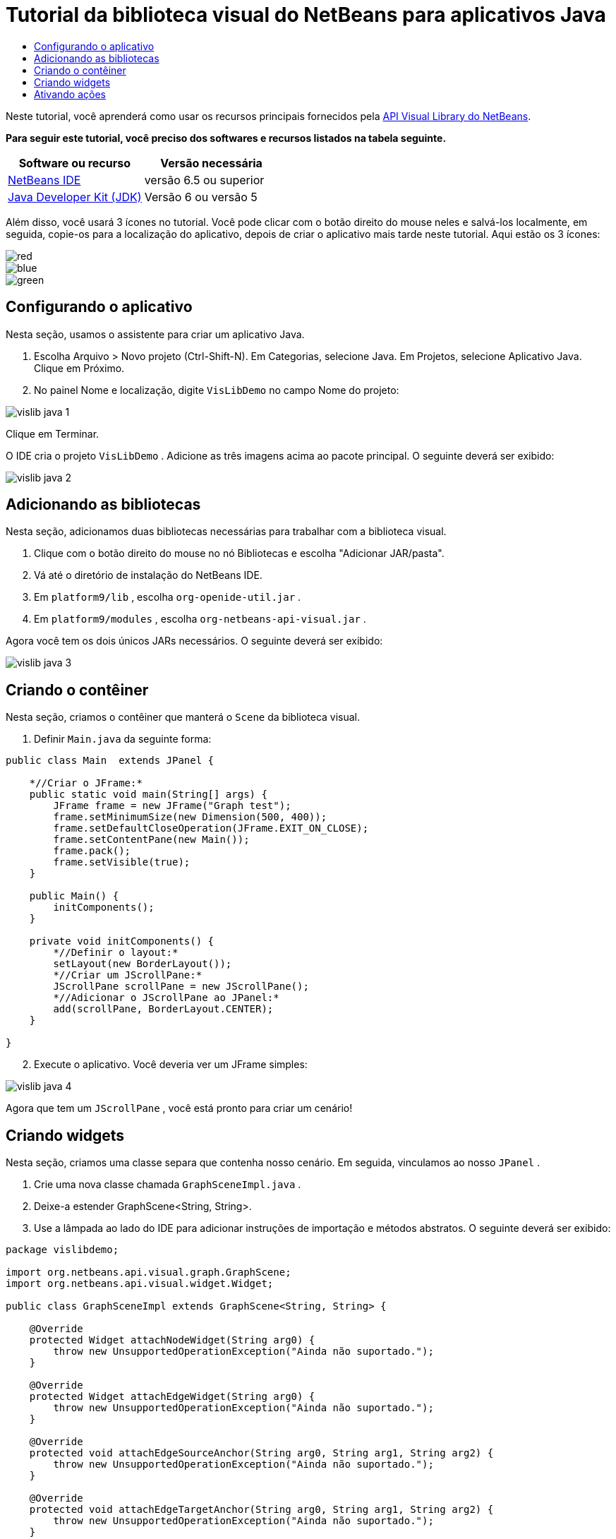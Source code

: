 // 
//     Licensed to the Apache Software Foundation (ASF) under one
//     or more contributor license agreements.  See the NOTICE file
//     distributed with this work for additional information
//     regarding copyright ownership.  The ASF licenses this file
//     to you under the Apache License, Version 2.0 (the
//     "License"); you may not use this file except in compliance
//     with the License.  You may obtain a copy of the License at
// 
//       http://www.apache.org/licenses/LICENSE-2.0
// 
//     Unless required by applicable law or agreed to in writing,
//     software distributed under the License is distributed on an
//     "AS IS" BASIS, WITHOUT WARRANTIES OR CONDITIONS OF ANY
//     KIND, either express or implied.  See the License for the
//     specific language governing permissions and limitations
//     under the License.
//

= Tutorial da biblioteca visual do NetBeans para aplicativos Java
:jbake-type: platform-tutorial
:jbake-tags: tutorials 
:jbake-status: published
:syntax: true
:source-highlighter: pygments
:toc: left
:toc-title:
:icons: font
:experimental:
:description: Tutorial da biblioteca visual do NetBeans para aplicativos Java - Apache NetBeans
:keywords: Apache NetBeans Platform, Platform Tutorials, Tutorial da biblioteca visual do NetBeans para aplicativos Java

Neste tutorial, você aprenderá como usar os recursos principais fornecidos pela  link:http://bits.netbeans.org/dev/javadoc/org-netbeans-api-visual/overview-summary.html[API Visual Library do NetBeans].





*Para seguir este tutorial, você preciso dos softwares e recursos listados na tabela seguinte.*

|===
|Software ou recurso |Versão necessária 

| link:https://netbeans.apache.org/download/index.html[NetBeans IDE] |versão 6.5 ou superior 

| link:https://www.oracle.com/technetwork/java/javase/downloads/index.html[Java Developer Kit (JDK)] |Versão 6 ou
versão 5 
|===

Além disso, você usará 3 ícones no tutorial. Você pode clicar com o botão direito do mouse neles e salvá-los localmente, em seguida, copie-os para a localização do aplicativo, depois de criar o aplicativo mais tarde neste tutorial. Aqui estão os 3 ícones:


image::images/red.gif[] 
image::images/blue.gif[] 
image::images/green.gif[]


== Configurando o aplicativo

Nesta seção, usamos o assistente para criar um aplicativo Java.


[start=1]
1. Escolha Arquivo > Novo projeto (Ctrl-Shift-N). Em Categorias, selecione Java. Em Projetos, selecione Aplicativo Java. Clique em Próximo.

[start=2]
1. No painel Nome e localização, digite  ``VisLibDemo``  no campo Nome do projeto:


image::images/vislib-java-1.png[]

Clique em Terminar.

O IDE cria o projeto  ``VisLibDemo`` . Adicione as três imagens acima ao pacote principal. O seguinte deverá ser exibido:


image::images/vislib-java-2.png[]


== Adicionando as bibliotecas

Nesta seção, adicionamos duas bibliotecas necessárias para trabalhar com a biblioteca visual.


[start=1]
1. Clique com o botão direito do mouse no nó Bibliotecas e escolha "Adicionar JAR/pasta".

[start=2]
1. Vá até o diretório de instalação do NetBeans IDE.

[start=3]
1. Em  ``platform9/lib`` , escolha  ``org-openide-util.jar`` .

[start=4]
1. Em  ``platform9/modules`` , escolha  ``org-netbeans-api-visual.jar`` .

Agora você tem os dois únicos JARs necessários. O seguinte deverá ser exibido:


image::images/vislib-java-3.png[]


== Criando o contêiner

Nesta seção, criamos o contêiner que manterá o  ``Scene``  da biblioteca visual.


[start=1]
1. Definir  ``Main.java``  da seguinte forma:

[source,java]
----

public class Main  extends JPanel {

    *//Criar o JFrame:*
    public static void main(String[] args) {
        JFrame frame = new JFrame("Graph test");
        frame.setMinimumSize(new Dimension(500, 400));
        frame.setDefaultCloseOperation(JFrame.EXIT_ON_CLOSE);
        frame.setContentPane(new Main());
        frame.pack();
        frame.setVisible(true);
    }

    public Main() {
        initComponents();
    }

    private void initComponents() {
        *//Definir o layout:*
        setLayout(new BorderLayout());
        *//Criar um JScrollPane:*
        JScrollPane scrollPane = new JScrollPane();
        *//Adicionar o JScrollPane ao JPanel:*
        add(scrollPane, BorderLayout.CENTER);
    }

}

----


[start=2]
1. Execute o aplicativo. Você deveria ver um JFrame simples:


image::images/vislib-java-4.png[]

Agora que tem um  ``JScrollPane`` , você está pronto para criar um cenário!


== Criando widgets

Nesta seção, criamos uma classe separa que contenha nosso cenário. Em seguida, vinculamos ao nosso  ``JPanel`` .


[start=1]
1. Crie uma nova classe chamada  ``GraphSceneImpl.java`` .

[start=2]
1. Deixe-a estender GraphScene<String, String>.

[start=3]
1. Use a lâmpada ao lado do IDE para adicionar instruções de importação e métodos abstratos. O seguinte deverá ser exibido:

[source,java]
----

package vislibdemo;

import org.netbeans.api.visual.graph.GraphScene;
import org.netbeans.api.visual.widget.Widget;

public class GraphSceneImpl extends GraphScene<String, String> {

    @Override
    protected Widget attachNodeWidget(String arg0) {
        throw new UnsupportedOperationException("Ainda não suportado.");
    }

    @Override
    protected Widget attachEdgeWidget(String arg0) {
        throw new UnsupportedOperationException("Ainda não suportado.");
    }

    @Override
    protected void attachEdgeSourceAnchor(String arg0, String arg1, String arg2) {
        throw new UnsupportedOperationException("Ainda não suportado.");
    }

    @Override
    protected void attachEdgeTargetAnchor(String arg0, String arg1, String arg2) {
        throw new UnsupportedOperationException("Ainda não suportado.");
    }

}

----


[start=4]
1. Usaremos três  ``LayerWidgets`` , que são como  ``JGlassPanes``  no Swing. Declare-os na parte superior da classe:

[source,java]
----

private LayerWidget mainLayer;
private LayerWidget connectionLayer;
private LayerWidget interactionLayer;

----


[start=5]
1. Crie um construtor, inicialize os  ``LayerWidgets``  e os adicione ao  ``Scene`` :

[source,java]
----

public GraphSceneImpl() {
    mainLayer = new LayerWidget(this);
    connectionLayer = new LayerWidget(this);
    interactionLayer = new LayerWidget(this);
    addChild(mainLayer);
    addChild(connectionLayer);
    addChild(interactionLayer);
}

----


[start=6]
1. Depois, defina o que acontecerá quando um novo widget for criado:

[source,java]
----

@Override
protected Widget attachNodeWidget(String arg) {
    IconNodeWidget widget = new IconNodeWidget(this);
    if (arg.startsWith("1")) {
        widget.setImage(ImageUtilities.loadImage("vislibdemo/red.gif"));
    } else if (arg.startsWith("2")) {
        widget.setImage(ImageUtilities.loadImage("vislibdemo/green.gif"));
    } else {
        widget.setImage(ImageUtilities.loadImage("vislibdemo/blue.gif"));
    }
    widget.setLabel(arg);
    mainLayer.addChild(widget);
    return widget;
}
----

O método acima é disparado sempre que  ``addNode``  for chamado no cenário.


[start=7]
1. No final do construtor, dispare o método acima quatro vezes:

[source,java]
----

Widget w1 = addNode("1. Martelo");
w1.setPreferredLocation(new Point(10, 100));
Widget w2 = addNode("2. Serra");
w2.setPreferredLocation(new Point(100, 250));
Widget w3 = addNode("Prego");
w3.setPreferredLocation(new Point(250, 250));
Widget w4 = addNode("Parafuso");
w4.setPreferredLocation(new Point(250, 350));

----

Acima, você criou quatro widgets (elementos), aprovou uma string e definiu a posição do widget. Agora, o método  ``attachNodeWidget`` , definido na etapa anterior, é disparado. O parâmetro  ``arg``  no  ``attachNodeWidget``  é a string que você aprovou para  ``addNode`` . Portanto, a string definirá o rótulo do widget. Em seguida, o widget é adicionado a  ``mainLayer`` .


[start=8]
1. De volta na classe  ``Main.java`` , adicione as linhas em negrito ao método  ``initComponents`` :

[source,java]
----

private void initComponents() {
    //Definir o layout:
    setLayout(new BorderLayout());
    //Criar um JScrollPane:
    JScrollPane scrollPane = new JScrollPane();
    //Adicionar o JScrollPane ao JPanel:
    add(scrollPane, BorderLayout.CENTER);
    *//Criar o GraphSceneImpl:
    GraphScene scene = new GraphSceneImpl();
    //Adicioná-lo ao JScrollPane:
    scrollPane.setViewportView(scene.createView());
    //Adicionar o SatellitView ao cenário:
    add(scene.createSatelliteView(), BorderLayout.WEST);*
}

----


[start=9]
1. Execute o aplicativo. Você deveria ver o seguinte:


image::images/vislib-java-5.png[]

Agora que há um cenário com alguns elementos (widgets), podemos começar a integrar algumas ações!


== Ativando ações

Nesta seção, ativamos ações nos widgets criados anteriormente.


[start=1]
1. Altere  ``attachNodeWidget``  adicionando as linhas em negrito abaixo:

[source,java]
----

@Override
protected Widget attachNodeWidget(String arg) {
    IconNodeWidget widget = new IconNodeWidget(this);
    if (arg.startsWith("1")) {
        widget.setImage(ImageUtilities.loadImage("vislibdemo/red.gif"));
    } else if (arg.startsWith("2")) {
        widget.setImage(ImageUtilities.loadImage("vislibdemo/green.gif"));
    } else {
        widget.setImage(ImageUtilities.loadImage("vislibdemo/blue.gif"));
    }
    *widget.getActions().addAction(
            ActionFactory.createAlignWithMoveAction(
            mainLayer, interactionLayer,
            ActionFactory.createDefaultAlignWithMoveDecorator()));*
    widget.setLabel(arg);
    mainLayer.addChild(widget);
    return widget;
}

----


[start=2]
1. Execute o aplicativo. Arraste um elemento e observe que os marcadores de alinhamento aparecem para ajudar o usuário a posicionar um elemento em relação aos outros elementos:


image::images/vislib-java-7.png[]


[start=3]
1. Altere a classe  ``GraphSceneImpl``  adicionando a linha abaixo ao final do construtor:

[source,java]
----

getActions().addAction(ActionFactory.createZoomAction());

----


[start=4]
1. Execute o aplicativo. Role o botão do mouse ou faça o que o seu sistema operacional requer para efetuar zoom e observe que todo o cenário diminui/aumenta de tamanho.

[start=5]
1. Adicione um  ``ConnectProvider``  personalizado ao final de  ``GraphSceneImpl`` :

[source,java]
----

private class MyConnectProvider implements ConnectProvider {

    public boolean isSourceWidget(Widget source) {
        return source instanceof IconNodeWidget &amp;&amp; source != null? true : false;
    }

    public ConnectorState isTargetWidget(Widget src, Widget trg) {
        return src != trg &amp;&amp; trg instanceof IconNodeWidget ? ConnectorState.ACCEPT : ConnectorState.REJECT;
    }

    public boolean hasCustomTargetWidgetResolver(Scene arg0) {
        return false;
    }

    public Widget resolveTargetWidget(Scene arg0, Point arg1) {
        return null;
    }

    public void createConnection(Widget source, Widget target) {
        ConnectionWidget conn = new ConnectionWidget(GraphSceneImpl.this);
        conn.setTargetAnchorShape(AnchorShape.TRIANGLE_FILLED);
        conn.setTargetAnchor(AnchorFactory.createRectangularAnchor(target));
        conn.setSourceAnchor(AnchorFactory.createRectangularAnchor(source));
        connectionLayer.addChild(conn);
    }

}

----

Vincule o  ``ConnectProvider``  personalizado ao widget da seguinte forma:


[source,java]
----

@Override
protected Widget attachNodeWidget(String arg0) {
    IconNodeWidget widget = new IconNodeWidget(this);
    if (arg0.startsWith("1")) {
        widget.setImage(ImageUtilities.loadImage("vislibdemo/red.gif"));
    } else if (arg0.startsWith("2")) {
        widget.setImage(ImageUtilities.loadImage("vislibdemo/green.gif"));
    } else {
        widget.setImage(ImageUtilities.loadImage("vislibdemo/blue.gif"));
    }
    *widget.getActions().addAction(
            ActionFactory.createExtendedConnectAction(
            connectionLayer, new MyConnectProvider()));*
    widget.getActions().addAction(
            ActionFactory.createAlignWithMoveAction(
            mainLayer, interactionLayer,
            ActionFactory.createDefaultAlignWithMoveDecorator()));
    widget.setLabel(arg0);
    mainLayer.addChild(widget);
    return widget;
}

----


[start=6]
1. Execute o aplicativo, selecione um elemento, mantenha pressionada a tecla Ctrl e arraste o mouse até outro elemento. Assim, você pode conectar os elementos uns aos outros da seguinte forma:


image::images/vislib-java-6.png[]

Agora que já tem uma ideia dos recursos que a API Visual Library oferece, consulte a seção "APIs NetBeans para visualização de dados" na  link:https://netbeans.apache.org/kb/docs/platform_pt_BR.html[Trilha do aprendizado da plataforma NetBeans].

